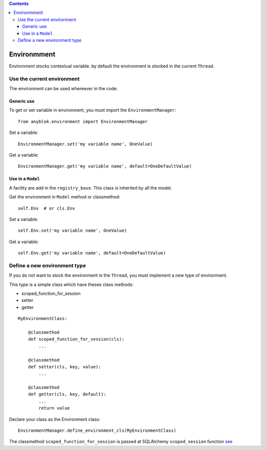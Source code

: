 .. This file is a part of the AnyBlok project
..
..    Copyright (C) 2015 Jean-Sebastien SUZANNE <jssuzanne@anybox.fr>
..
.. This Source Code Form is subject to the terms of the Mozilla Public License,
.. v. 2.0. If a copy of the MPL was not distributed with this file,You can
.. obtain one at http://mozilla.org/MPL/2.0/.

.. contents::

Environmment
============

Environment stocks contextual variable. by default the environment is stocked
in the current ``Thread``.

Use the current environment
---------------------------

The environment can be used whereever in the code.

Generic use
~~~~~~~~~~~

To get or set variable in environment, you must import the
``EnvironmentManager``::

    from anyblok.environment import EnvironmentManager

Set a variable::

    EnvironmentManager.set('my variable name', OneValue)

Get a variable::

    EnvironmentManager.get('my variable name', default=OneDefaultValue)

Use in a ``Model``
~~~~~~~~~~~~~~~~~~

A facility are add in the ``registry_base``. This class is inherited by all
the model.

Get the environment in ``Model`` method or classmethod::

    self.Env  # or cls.Env

Set a variable::

    self.Env.set('my variable name', OneValue)

Get a variable::

    self.Env.get('my variable name', default=OneDefaultValue)

Define a new environment type
-----------------------------

If you do not want to stock the environment in the ``Thread``, you  must
implement a new type of environment.

This type is a simple class which have theses class methods:

* scoped_function_for_session
* setter
* getter

::

    MyEnvironmentClass:

        @classmethod
        def scoped_function_for_session(cls):
            ...

        @classmethod
        def setter(cls, key, value):
            ...

        @classmethod
        def getter(cls, key, default):
            ...
            return value

Declare your class as the Environment class::

    EnvironmentManager.define_environment_cls(MyEnvironmentClass)


The classmethod ``scoped_function_for_session`` is passed at SQLAlchemy
``scoped_session`` function `see <http://docs.sqlalchemy.org/en/rel_0_9/orm/
contextual.html#contextual-thread-local-sessions>`_
